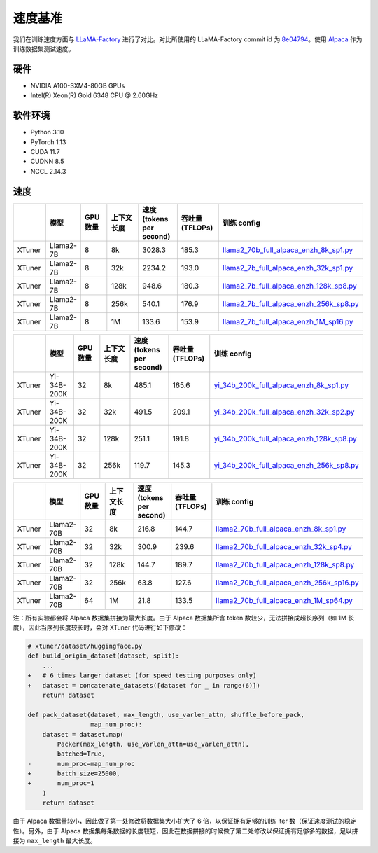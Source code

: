 速度基准
========

我们在训练速度方面与
`LLaMA-Factory <https://github.com/hiyouga/LLaMA-Factory>`__
进行了对比。对比所使用的 LLaMA-Factory commit id 为
`8e04794 <https://github.com/hiyouga/LLaMA-Factory/tree/8e04794b2da067a4123b9d7091a54c5647f44244>`__\ 。使用
`Alpaca <https://huggingface.co/datasets/tatsu-lab/alpaca>`__
作为训练数据集测试速度。

硬件
----

-  NVIDIA A100-SXM4-80GB GPUs

-  Intel(R) Xeon(R) Gold 6348 CPU @ 2.60GHz

软件环境
--------

-  Python 3.10

-  PyTorch 1.13

-  CUDA 11.7

-  CUDNN 8.5

-  NCCL 2.14.3

速度
----

|image1|

|image2|

|image3|

.. raw:: html

   <html xmlns="http://www.w3.org/1999/xhtml"><head></head><body><div align="center"></div></body></html>

.. list-table::
  :widths: 15 15 15 20 20 20 50
  :header-rows: 1

  * -
    - 模型
    - GPU 数量
    - 上下文长度
    - 速度 (tokens per second)
    - 吞吐量 (TFLOPs)
    - 训练 config
  * - XTuner
    - Llama2-7B
    - 8
    - 8k
    - 3028.3
    - 185.3
    - `llama2_70b_full_alpaca_enzh_8k_sp1.py <../../../xtuner/configs/llama_speed_benchmark/llama2_7b/llama2_7b_full_alpaca_enzh_8k_sp1.py>`_
  * - XTuner
    - Llama2-7B
    - 8
    - 32k
    - 2234.2
    - 193.0
    - `llama2_7b_full_alpaca_enzh_32k_sp1.py <../../../xtuner/configs/llama_speed_benchmark/llama2_7b/llama2_7b_full_alpaca_enzh_32k_sp1.py>`_
  * - XTuner
    - Llama2-7B
    - 8
    - 128k
    - 948.6
    - 180.3
    - `llama2_7b_full_alpaca_enzh_128k_sp8.py <../../../xtuner/configs/llama_speed_benchmark/llama2_7b/llama2_7b_full_alpaca_enzh_128k_sp8.py>`_
  * - XTuner
    - Llama2-7B
    - 8
    - 256k
    - 540.1
    - 176.9
    - `llama2_7b_full_alpaca_enzh_256k_sp8.py <../../../xtuner/configs/llama_speed_benchmark/llama2_7b/llama2_7b_full_alpaca_enzh_256k_sp8.py>`_
  * - XTuner
    - Llama2-7B
    - 8
    - 1M
    - 133.6
    - 153.9
    - `llama2_7b_full_alpaca_enzh_1M_sp16.py <../../../xtuner/configs/llama_speed_benchmark/llama2_7b/llama2_7b_full_alpaca_enzh_1M_sp16.py>`_

.. list-table::
  :widths: 15 15 15 20 20 20 50
  :header-rows: 1

  * -
    - 模型
    - GPU 数量
    - 上下文长度
    - 速度 (tokens per second)
    - 吞吐量 (TFLOPs)
    - 训练 config
  * - XTuner
    - Yi-34B-200K
    - 32
    - 8k
    - 485.1
    - 165.6
    - `yi_34b_200k_full_alpaca_enzh_8k_sp1.py <../../../xtuner/configs/llama_speed_benchmark/yi_34b/yi_34b_200k_full_alpaca_enzh_8k_sp1.py>`_
  * - XTuner
    - Yi-34B-200K
    - 32
    - 32k
    - 491.5
    - 209.1
    - `yi_34b_200k_full_alpaca_enzh_32k_sp2.py <../../../xtuner/configs/llama_speed_benchmark/yi_34b/yi_34b_200k_full_alpaca_enzh_32k_sp2.py>`_
  * - XTuner
    - Yi-34B-200K
    - 32
    - 128k
    - 251.1
    - 191.8
    - `yi_34b_200k_full_alpaca_enzh_128k_sp8.py <../../../xtuner/configs/llama_speed_benchmark/yi_34b/yi_34b_200k_full_alpaca_enzh_128k_sp8.py>`_
  * - XTuner
    - Yi-34B-200K
    - 32
    - 256k
    - 119.7
    - 145.3
    - `yi_34b_200k_full_alpaca_enzh_256k_sp8.py <../../../xtuner/configs/llama_speed_benchmark/yi_34b/yi_34b_200k_full_alpaca_enzh_256k_sp8.py>`_

.. list-table::
  :widths: 15 15 15 20 20 20 50
  :header-rows: 1

  * -
    - 模型
    - GPU 数量
    - 上下文长度
    - 速度 (tokens per second)
    - 吞吐量 (TFLOPs)
    - 训练 config
  * - XTuner
    - Llama2-70B
    - 32
    - 8k
    - 216.8
    - 144.7
    - `llama2_70b_full_alpaca_enzh_8k_sp1.py <../../../xtuner/configs/llama_speed_benchmark/llama2_70b/llama2_70b_full_alpaca_enzh_8k_sp1.py>`_
  * - XTuner
    - Llama2-70B
    - 32
    - 32k
    - 300.9
    - 239.6
    - `llama2_70b_full_alpaca_enzh_32k_sp4.py <../../../xtuner/configs/llama_speed_benchmark/llama2_70b/llama2_70b_full_alpaca_enzh_32k_sp4.py>`_
  * - XTuner
    - Llama2-70B
    - 32
    - 128k
    - 144.7
    - 189.7
    - `llama2_70b_full_alpaca_enzh_128k_sp8.py <../../../xtuner/configs/llama_speed_benchmark/llama2_70b/llama2_70b_full_alpaca_enzh_128k_sp8.py>`_
  * - XTuner
    - Llama2-70B
    - 32
    - 256k
    - 63.8
    - 127.6
    - `llama2_70b_full_alpaca_enzh_256k_sp16.py <../../../xtuner/configs/llama_speed_benchmark/llama2_70b/llama2_70b_full_alpaca_enzh_256k_sp16.py>`_
  * - XTuner
    - Llama2-70B
    - 64
    - 1M
    - 21.8
    - 133.5
    - `llama2_70b_full_alpaca_enzh_1M_sp64.py <../../../xtuner/configs/llama_speed_benchmark/llama2_70b/llama2_70b_full_alpaca_enzh_1M_sp64.py>`_

注：所有实验都会将 Alpaca 数据集拼接为最大长度。由于 Alpaca 数据集所含
token 数较少，无法拼接成超长序列（如 1M
长度），因此当序列长度较长时，会对 XTuner 代码进行如下修改：

.. code:: diff

   # xtuner/dataset/huggingface.py
   def build_origin_dataset(dataset, split):
       ...
   +   # 6 times larger dataset (for speed testing purposes only)
   +   dataset = concatenate_datasets([dataset for _ in range(6)])
       return dataset

   def pack_dataset(dataset, max_length, use_varlen_attn, shuffle_before_pack,
                    map_num_proc):
       dataset = dataset.map(
           Packer(max_length, use_varlen_attn=use_varlen_attn),
           batched=True,
   -       num_proc=map_num_proc
   +       batch_size=25000,
   +       num_proc=1
       )
       return dataset

由于 Alpaca 数据量较小，因此做了第一处修改将数据集大小扩大了 6
倍，以保证拥有足够的训练 iter 数（保证速度测试的稳定性）。另外，由于
Alpaca
数据集每条数据的长度较短，因此在数据拼接的时候做了第二处修改以保证拥有足够多的数据，足以拼接为
``max_length`` 最大长度。

.. |image1| image:: https://github.com/InternLM/xtuner/assets/41630003/c9c05dbd-0806-4fb2-9da9-62f04b150f7c
.. |image2| image:: https://github.com/InternLM/xtuner/assets/41630003/3ef6308c-595b-4624-b56d-a8737a1f2261
.. |image3| image:: https://github.com/InternLM/xtuner/assets/41630003/ba16368e-e5f7-41eb-89ed-1140a8633134
